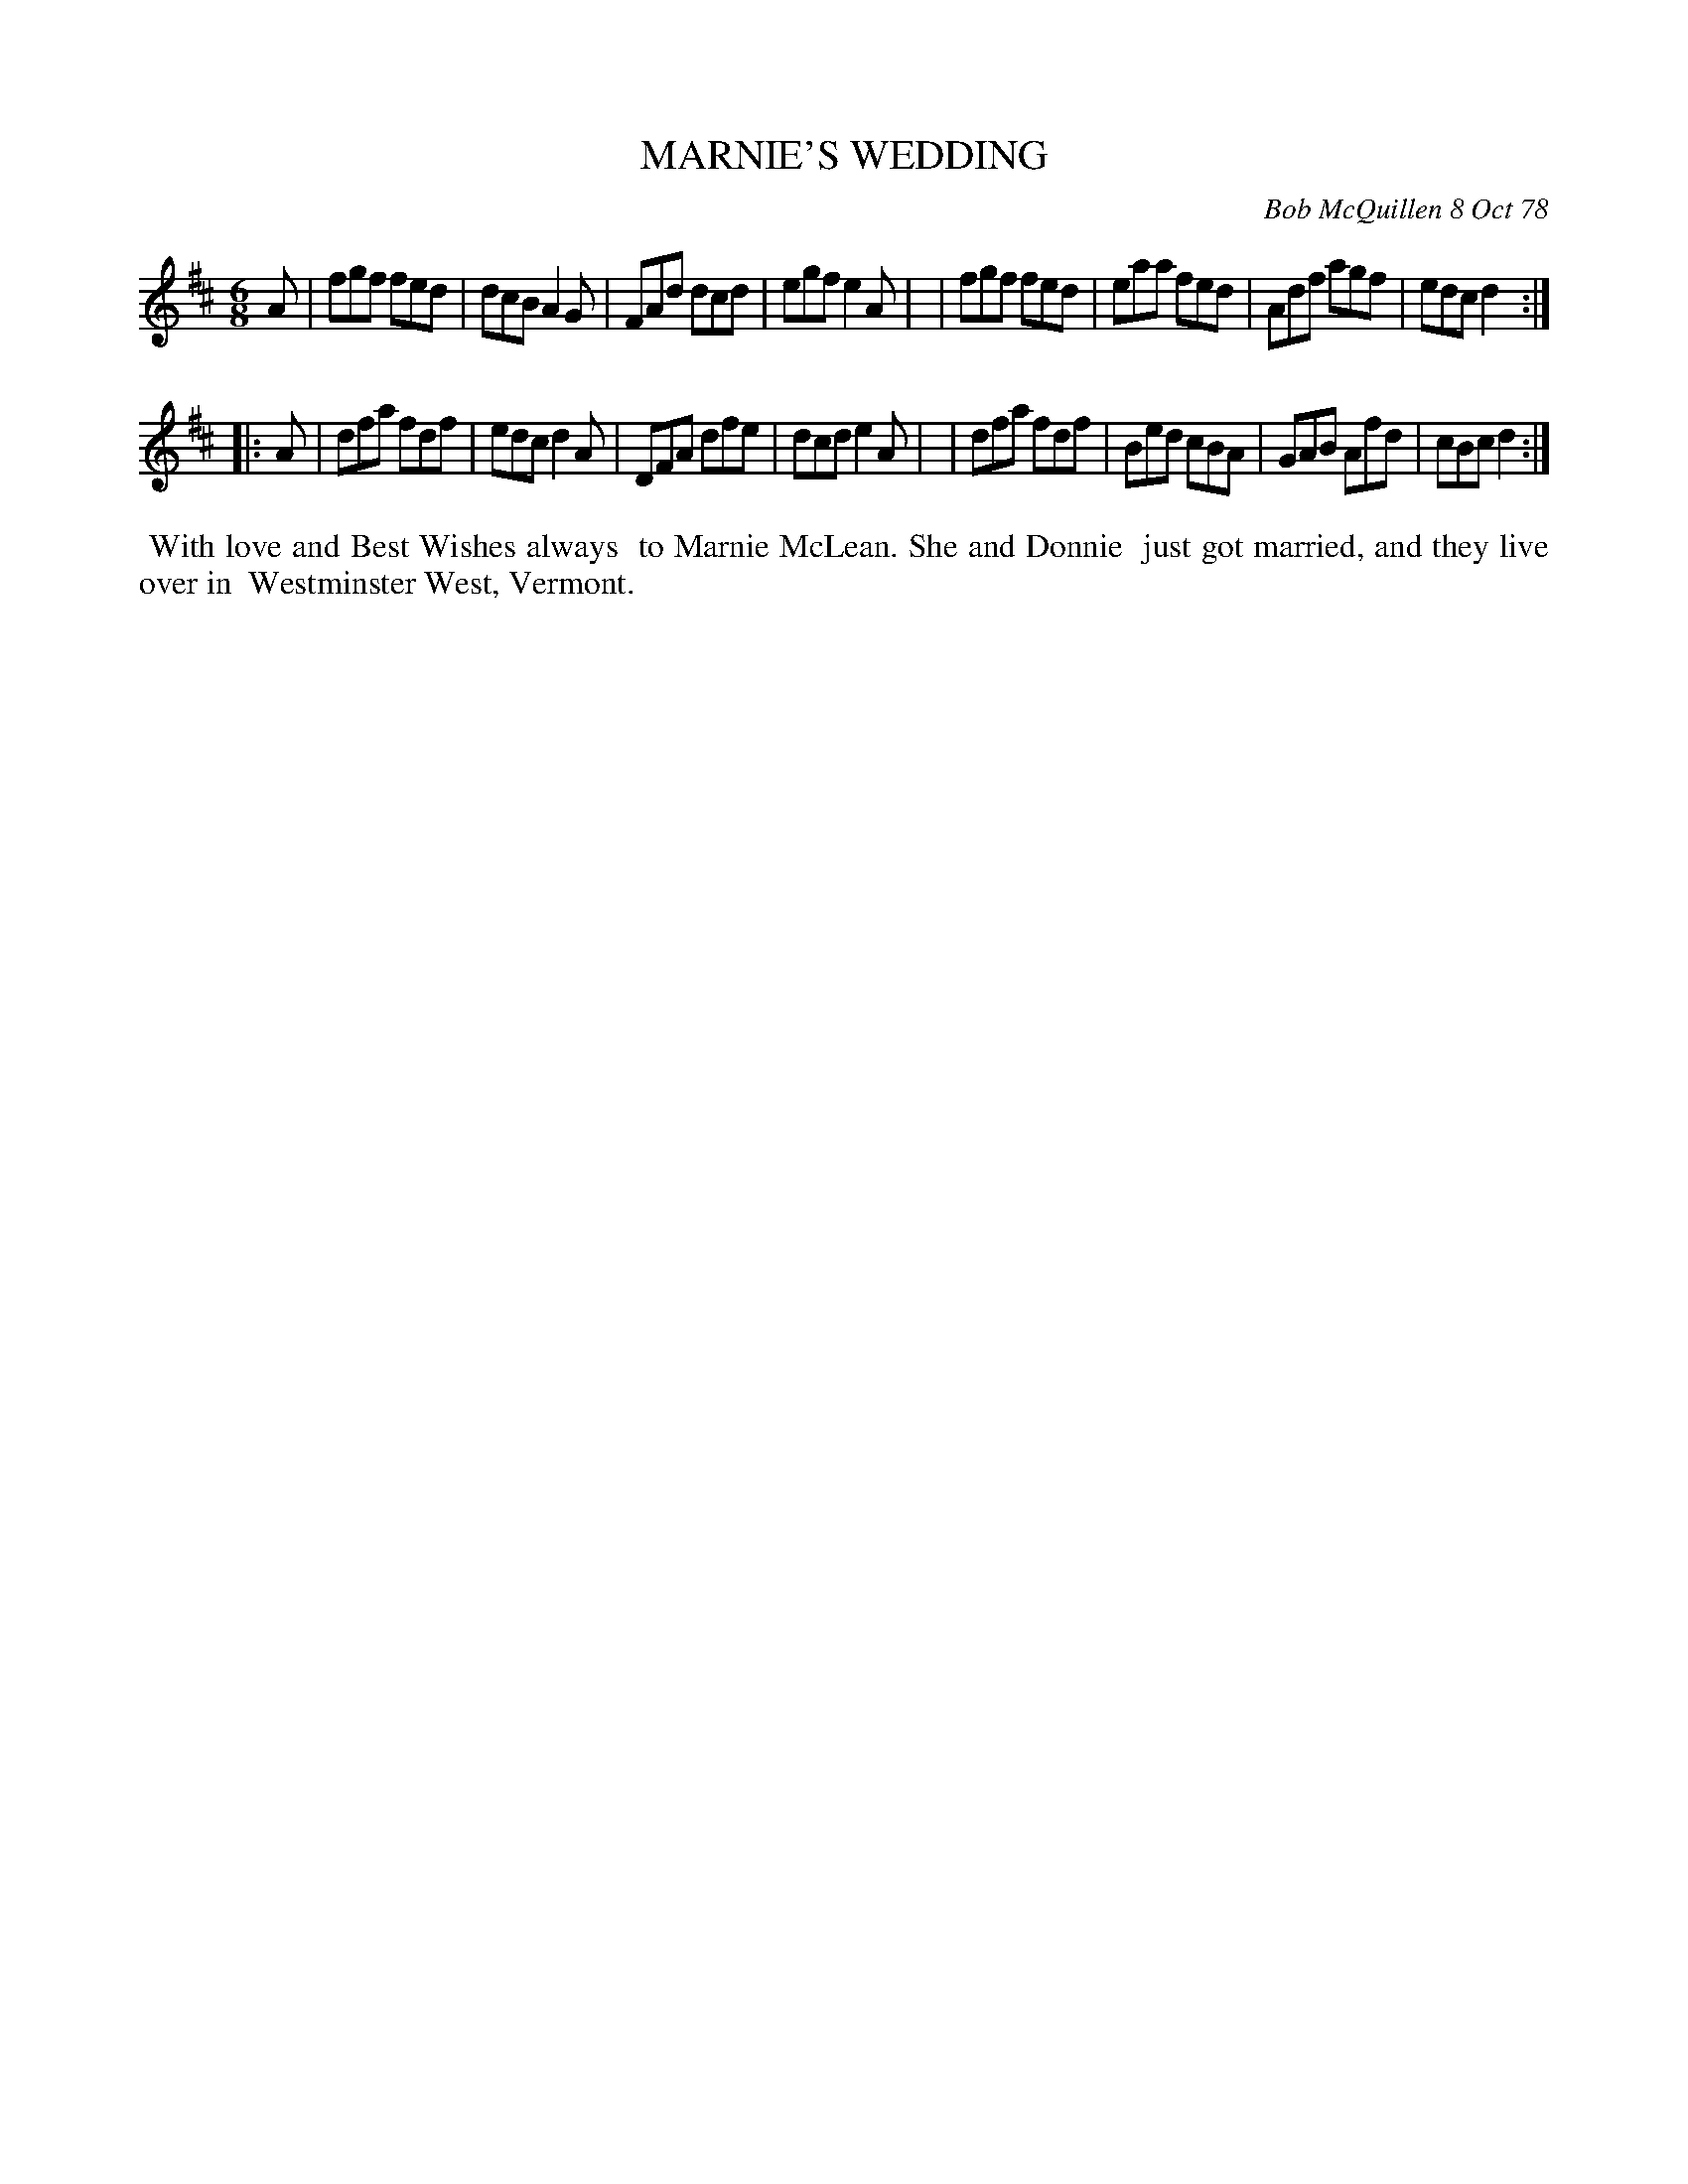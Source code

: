 X: 04054
T: MARNIE'S WEDDING
C: Bob McQuillen 8 Oct 78
B: Bob's Note Book 04 #54
%R: jig
Z: 2020 John Chambers <jc:trillian.mit.edu>
M: 6/8
L: 1/8
K: D
A \
| fgf fed | dcB A2G | FAd dcd | egf e2A |\
| fgf fed | eaa fed | Adf agf | edc d2 :|
|: A \
| dfa fdf | edc d2A | DFA dfe | dcd e2A |\
| dfa fdf | Bed cBA | GAB Afd | cBc d2 :|
%%begintext align
%% With love and Best Wishes always
%% to Marnie McLean. She and Donnie
%% just got married, and they live over in
%% Westminster West, Vermont.
%%endtext
